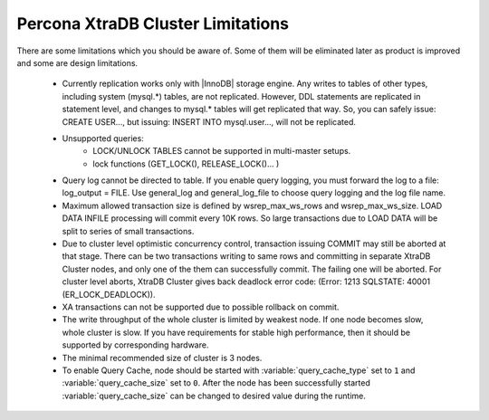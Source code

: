 .. _limitations:

====================================
 Percona XtraDB Cluster Limitations
====================================

There are some limitations which you should be aware of. Some of them will be eliminated later as product is improved and some are design limitations.

 - Currently replication works only with |InnoDB| storage engine. Any writes to tables of other types, including system (mysql.*) tables, are not replicated. However, DDL statements are replicated in statement level, and changes to mysql.* tables will get replicated that way. So, you can safely issue: CREATE USER..., but issuing: INSERT INTO mysql.user..., will not be replicated.

 - Unsupported queries:
    * LOCK/UNLOCK TABLES cannot be supported in multi-master setups.
    * lock functions (GET_LOCK(), RELEASE_LOCK()... )

 - Query log cannot be directed to table. If you enable query logging, you must forward the log to a file: log_output = FILE. Use general_log and general_log_file to choose query logging and the log file name.

 - Maximum allowed transaction size is defined by wsrep_max_ws_rows and wsrep_max_ws_size. LOAD DATA INFILE processing will commit every 10K rows. So large transactions due to LOAD DATA will be split to series of small transactions.

 - Due to cluster level optimistic concurrency control, transaction issuing COMMIT may still be aborted at that stage. There can be two transactions writing to same rows and committing in separate XtraDB Cluster nodes, and only one of the them can successfully commit. The failing one will be aborted. For cluster level aborts, XtraDB Cluster gives back deadlock error code: 
   (Error: 1213 SQLSTATE: 40001  (ER_LOCK_DEADLOCK)).

 - XA transactions can not be supported due to possible rollback on commit.

 - The write throughput of the whole cluster is limited by weakest node. If one node becomes slow, whole cluster is slow. If you have requirements for stable high performance, then it should be supported by corresponding hardware.

 - The minimal recommended size of cluster is 3 nodes.

 - To enable Query Cache, node should be started with :variable:`query_cache_type` set to ``1`` and :variable:`query_cache_size` set to ``0``. After the node has been successfully started :variable:`query_cache_size` can be changed to desired value during the runtime.
